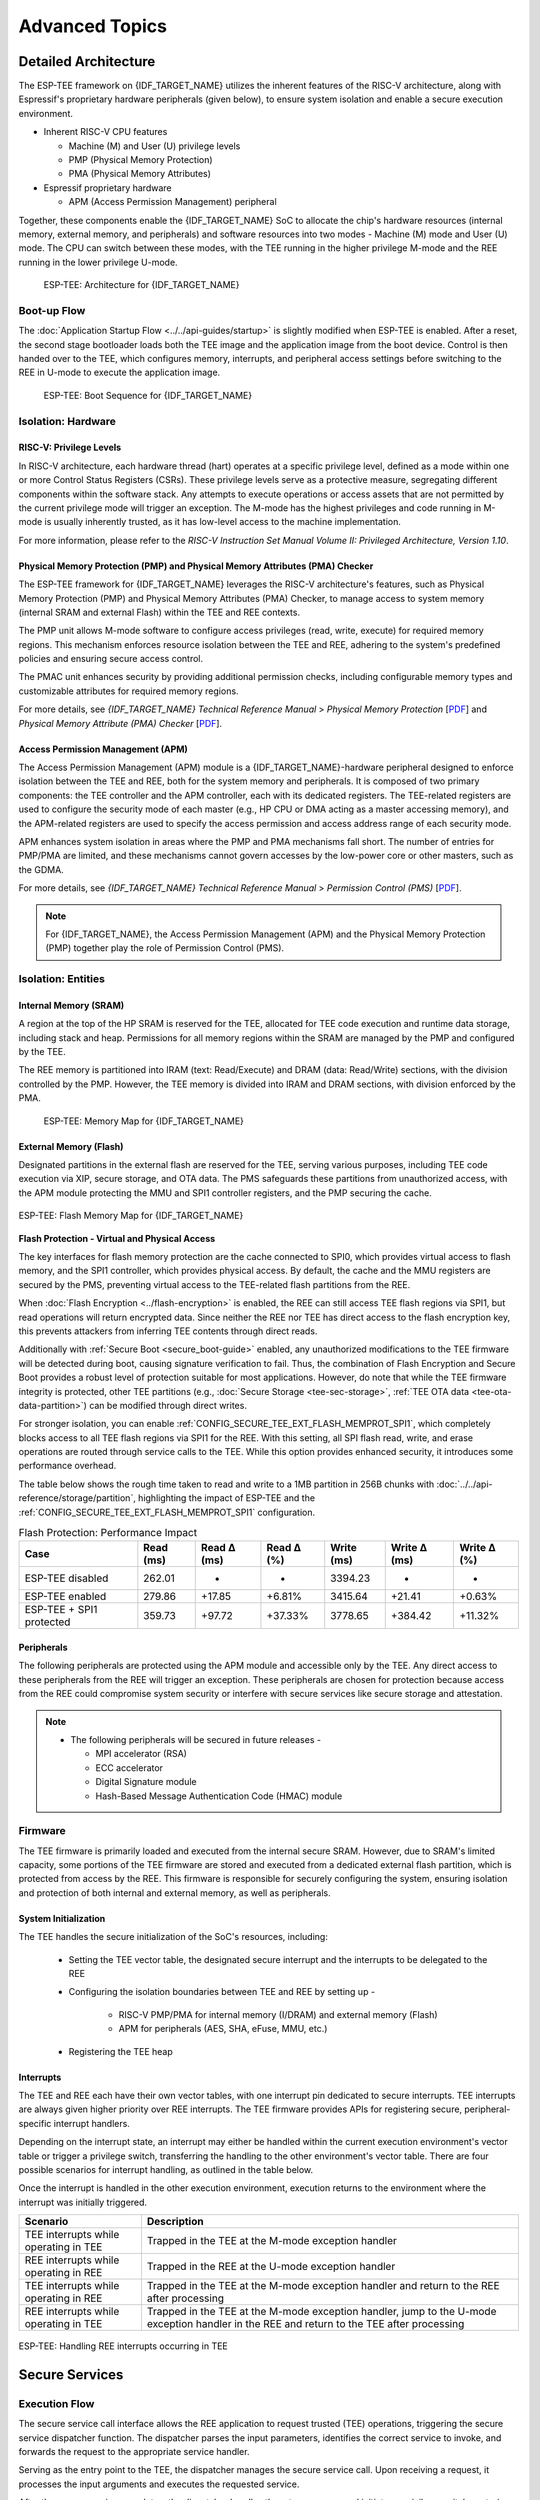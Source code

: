 Advanced Topics
===============

.. _tee-detailed-architecture:

Detailed Architecture
---------------------

The ESP-TEE framework on {IDF_TARGET_NAME} utilizes the inherent features of the RISC-V architecture, along with Espressif's proprietary hardware peripherals (given below), to ensure system isolation and enable a secure execution environment.

- Inherent RISC-V CPU features

  * Machine (M) and User (U) privilege levels
  * PMP (Physical Memory Protection)
  * PMA (Physical Memory Attributes)

- Espressif proprietary hardware

  * APM (Access Permission Management) peripheral

Together, these components enable the {IDF_TARGET_NAME} SoC to allocate the chip's hardware resources (internal memory, external memory, and peripherals) and software resources into two modes - Machine (M) mode and User (U) mode. The CPU can switch between these modes, with the TEE running in the higher privilege M-mode and the REE running in the lower privilege U-mode.

    .. figure:: ../../../_static/esp_tee/{IDF_TARGET_PATH_NAME}/esp_tee_arch.png
        :align: center
        :scale: 90%
        :alt: ESP TEE Architecture for {IDF_TARGET_NAME}
        :figclass: align-center

        ESP-TEE: Architecture for {IDF_TARGET_NAME}

Boot-up Flow
^^^^^^^^^^^^

The :doc:`Application Startup Flow <../../api-guides/startup>` is slightly modified when ESP-TEE is enabled. After a reset, the second stage bootloader loads both the TEE image and the application image from the boot device. Control is then handed over to the TEE, which configures memory, interrupts, and peripheral access settings before switching to the REE in U-mode to execute the application image.


    .. figure:: ../../../_static/esp_tee/esp_tee_boot_seq.png
        :align: center
        :scale: 65%
        :alt: ESP TEE Boot sequence for {IDF_TARGET_NAME}
        :figclass: align-center

        ESP-TEE: Boot Sequence for {IDF_TARGET_NAME}

Isolation: Hardware
^^^^^^^^^^^^^^^^^^^

RISC-V: Privilege Levels
~~~~~~~~~~~~~~~~~~~~~~~~

In RISC-V architecture, each hardware thread (hart) operates at a specific privilege level, defined as a mode within one or more Control Status Registers (CSRs). These privilege levels serve as a protective measure, segregating different components within the software stack. Any attempts to execute operations or access assets that are not permitted by the current privilege mode will trigger an exception. The M-mode has the highest privileges and code running in M-mode is usually inherently trusted, as it has low-level access to the machine implementation.

For more information, please refer to the *RISC-V Instruction Set Manual Volume II: Privileged Architecture, Version 1.10*.

Physical Memory Protection (PMP) and Physical Memory Attributes (PMA) Checker
~~~~~~~~~~~~~~~~~~~~~~~~~~~~~~~~~~~~~~~~~~~~~~~~~~~~~~~~~~~~~~~~~~~~~~~~~~~~~

The ESP-TEE framework for {IDF_TARGET_NAME} leverages the RISC-V architecture's features, such as Physical Memory Protection (PMP) and Physical Memory Attributes (PMA) Checker, to manage access to system memory (internal SRAM and external Flash) within the TEE and REE contexts.

The PMP unit allows M-mode software to configure access privileges (read, write, execute) for required memory regions. This mechanism enforces resource isolation between the TEE and REE, adhering to the system's predefined policies and ensuring secure access control.

The PMAC unit enhances security by providing additional permission checks, including configurable memory types and customizable attributes for required memory regions.

For more details, see *{IDF_TARGET_NAME} Technical Reference Manual* > *Physical Memory Protection* [`PDF <{IDF_TARGET_TRM_EN_URL}#subsection.1.8>`__] and *Physical Memory Attribute (PMA) Checker* [`PDF <{IDF_TARGET_TRM_EN_URL}#subsection.1.9>`__].

Access Permission Management (APM)
~~~~~~~~~~~~~~~~~~~~~~~~~~~~~~~~~~

The Access Permission Management (APM) module is a {IDF_TARGET_NAME}-hardware peripheral designed to enforce isolation between the TEE and REE, both for the system memory and peripherals. It is composed of two primary components: the TEE controller and the APM controller, each with its dedicated registers. The TEE-related registers are used to configure the security mode of each master (e.g., HP CPU or DMA acting as a master accessing memory), and the APM-related registers are used to specify the access permission and access address range of each security mode.

APM enhances system isolation in areas where the PMP and PMA mechanisms fall short. The number of entries for PMP/PMA are limited, and these mechanisms cannot govern accesses by the low-power core or other masters, such as the GDMA.

For more details, see *{IDF_TARGET_NAME} Technical Reference Manual* > *Permission Control (PMS)* [`PDF <{IDF_TARGET_TRM_EN_URL}#permctrl>`__].

.. note::

  For {IDF_TARGET_NAME}, the Access Permission Management (APM) and the Physical Memory Protection (PMP) together play the role of Permission Control (PMS).

Isolation: Entities
^^^^^^^^^^^^^^^^^^^

Internal Memory (SRAM)
~~~~~~~~~~~~~~~~~~~~~~

A region at the top of the HP SRAM is reserved for the TEE, allocated for TEE code execution and runtime data storage, including stack and heap. Permissions for all memory regions within the SRAM are managed by the PMP and configured by the TEE.

The REE memory is partitioned into IRAM (text: Read/Execute) and DRAM (data: Read/Write) sections, with the division controlled by the PMP.
However, the TEE memory is divided into IRAM and DRAM sections, with division enforced by the PMA.

    .. figure:: ../../../_static/esp_tee/{IDF_TARGET_PATH_NAME}/esp_tee_memory_layout.png
        :align: center
        :scale: 80%
        :alt: ESP TEE Memory Map for {IDF_TARGET_NAME}
        :figclass: align-center

        ESP-TEE: Memory Map for {IDF_TARGET_NAME}

External Memory (Flash)
~~~~~~~~~~~~~~~~~~~~~~~

Designated partitions in the external flash are reserved for the TEE, serving various purposes, including TEE code execution via XIP, secure storage, and OTA data. The PMS safeguards these partitions from unauthorized access, with the APM module protecting the MMU and SPI1 controller registers, and the PMP securing the cache.

.. figure:: ../../../_static/esp_tee/{IDF_TARGET_PATH_NAME}/esp_tee_flash_layout.png
    :align: center
    :scale: 80%
    :alt: ESP TEE Flash Memory Map for {IDF_TARGET_NAME}
    :figclass: align-center

    ESP-TEE: Flash Memory Map for {IDF_TARGET_NAME}

.. _tee-flash-prot-scope:

**Flash Protection - Virtual and Physical Access**

The key interfaces for flash memory protection are the cache connected to SPI0, which provides virtual access to flash memory, and the SPI1 controller, which provides physical access. By default, the cache and the MMU registers are secured by the PMS, preventing virtual access to the TEE-related flash partitions from the REE.

When :doc:`Flash Encryption <../flash-encryption>` is enabled, the REE can still access TEE flash regions via SPI1, but read operations will return encrypted data. Since neither the REE nor TEE has direct access to the flash encryption key, this prevents attackers from inferring TEE contents through direct reads.

Additionally with :ref:`Secure Boot <secure_boot-guide>` enabled, any unauthorized modifications to the TEE firmware will be detected during boot, causing signature verification to fail. Thus, the combination of Flash Encryption and Secure Boot provides a robust level of protection suitable for most applications.
However, do note that while the TEE firmware integrity is protected, other TEE partitions (e.g., :doc:`Secure Storage <tee-sec-storage>`, :ref:`TEE OTA data <tee-ota-data-partition>`) can be modified through direct writes.

For stronger isolation, you can enable :ref:`CONFIG_SECURE_TEE_EXT_FLASH_MEMPROT_SPI1`, which completely blocks access to all TEE flash regions via SPI1 for the REE. With this setting, all SPI flash read, write, and erase operations are routed through service calls to the TEE. While this option provides enhanced security, it introduces some performance overhead.

The table below shows the rough time taken to read and write to a 1MB partition in 256B chunks with :doc:`../../api-reference/storage/partition`, highlighting the impact of ESP-TEE and the :ref:`CONFIG_SECURE_TEE_EXT_FLASH_MEMPROT_SPI1` configuration.

.. list-table:: Flash Protection: Performance Impact
   :header-rows: 1

   * - Case
     - Read (ms)
     - Read Δ (ms)
     - Read Δ (%)
     - Write (ms)
     - Write Δ (ms)
     - Write Δ (%)
   * - ESP-TEE disabled
     - 262.01
     - -
     - -
     - 3394.23
     - -
     - -
   * - ESP-TEE enabled
     - 279.86
     - +17.85
     - +6.81%
     - 3415.64
     - +21.41
     - +0.63%
   * - ESP-TEE + SPI1 protected
     - 359.73
     - +97.72
     - +37.33%
     - 3778.65
     - +384.42
     - +11.32%

Peripherals
~~~~~~~~~~~

The following peripherals are protected using the APM module and accessible only by the TEE. Any direct access to these peripherals from the REE will trigger an exception. These peripherals are chosen for protection because access from the REE could compromise system security or interfere with secure services like secure storage and attestation.

.. list::

    - Access Permission Management (APM) peripheral
    - AES, SHA accelerators
    - eFuse Controller
    - Interrupt Controller
    - Brownout Detector
    - Super Watchdog Timer (SWDT)

.. note::

  -  The following peripherals will be secured in future releases -

     - MPI accelerator (RSA)
     - ECC accelerator
     - Digital Signature module
     - Hash-Based Message Authentication Code (HMAC) module

Firmware
^^^^^^^^

The TEE firmware is primarily loaded and executed from the internal secure SRAM. However, due to SRAM's limited capacity, some portions of the TEE firmware are stored and executed from a dedicated external flash partition, which is protected from access by the REE. This firmware is responsible for securely configuring the system, ensuring isolation and protection of both internal and external memory, as well as peripherals.

System Initialization
~~~~~~~~~~~~~~~~~~~~~

The TEE handles the secure initialization of the SoC's resources, including:

    * Setting the TEE vector table, the designated secure interrupt and the interrupts to be delegated to the REE
    * Configuring the isolation boundaries between TEE and REE by setting up -

        - RISC-V PMP/PMA for internal memory (I/DRAM) and external memory (Flash)
        - APM for peripherals (AES, SHA, eFuse, MMU, etc.)

    * Registering the TEE heap

Interrupts
~~~~~~~~~~

The TEE and REE each have their own vector tables, with one interrupt pin dedicated to secure interrupts. TEE interrupts are always given higher priority over REE interrupts. The TEE firmware provides APIs for registering secure, peripheral-specific interrupt handlers.

Depending on the interrupt state, an interrupt may either be handled within the current execution environment's vector table or trigger a privilege switch, transferring the handling to the other environment's vector table. There are four possible scenarios for interrupt handling, as outlined in the table below.

Once the interrupt is handled in the other execution environment, execution returns to the environment where the interrupt was initially triggered.

+-------------------------------------------+---------------------------------------------------------+
| Scenario                                  | Description                                             |
+===========================================+=========================================================+
| TEE interrupts while operating in TEE     | Trapped in the TEE at the M-mode exception handler      |
+-------------------------------------------+---------------------------------------------------------+
| REE interrupts while operating in REE     | Trapped in the REE at the U-mode exception handler      |
+-------------------------------------------+---------------------------------------------------------+
| TEE interrupts while operating in REE     | Trapped in the TEE at the M-mode exception handler and  |
|                                           | return to the REE after processing                      |
+-------------------------------------------+---------------------------------------------------------+
| REE interrupts while operating in TEE     | Trapped in the TEE at the M-mode exception handler,     |
|                                           | jump to the U-mode exception handler in the REE and     |
|                                           | return to the TEE after processing                      |
+-------------------------------------------+---------------------------------------------------------+

.. seqdiag::
    :caption: ESP-TEE: Handling TEE interrupts occurring in REE
    :align: center

    seqdiag esp_tee_m_u_intr {
        activation = none;
        node_width = 120;
        node_height = 80;
        edge_length = 500;
        default_shape = roundedbox;
        default_fontsize = 12;

        REE  [label = "REE\n(User mode)"];
        TEE  [label = "TEE\n(Machine mode)"];

        === TEE interrupts in REE ===
        REE -> REE[label = "REE software\nexecution"];
        REE -> TEE [label = "TEE interrupt", rightnote = "Jump to the M-mode\nexception handler"];
        TEE -> TEE [rightnote = "Save the U-mode context\nSwitch to the M-mode\ninterrupt stack"];
        TEE -> TEE [label = "Service Routine"];
        TEE -> REE [label = "Return to REE", rightnote = "Restore the U-mode context\n(mret instruction)"];
        REE -> REE[label = "REE software\nexecution"];
    }


.. figure:: ../../../_static/esp_tee/{IDF_TARGET_PATH_NAME}/esp_tee_intr_handling.png
    :align: center
    :alt: ESP-TEE: Interrupt Handling
    :figclass: align-center

    ESP-TEE: Handling REE interrupts occurring in TEE


Secure Services
---------------

Execution Flow
^^^^^^^^^^^^^^

The secure service call interface allows the REE application to request trusted (TEE) operations, triggering the secure service dispatcher function. The dispatcher parses the input parameters, identifies the correct service to invoke, and forwards the request to the appropriate service handler.

Serving as the entry point to the TEE, the dispatcher manages the secure service call. Upon receiving a request, it processes the input arguments and executes the requested service.

After the secure service completes, the dispatcher handles the return process and initiates a privilege switch, restoring control to the REE at the point of the original call. Note that the privilege levels are switched as a part of the pre and post processing routines of the secure service dispatcher.

.. seqdiag::
    :caption: ESP-TEE: Secure Service Call Trace
    :align: center

    seqdiag esp_tee_ss_call_trace {
        activation = none;
        node_width = 120;
        node_height = 80;
        edge_length = 500;
        default_shape = roundedbox;
        default_fontsize = 12;


        REE  [label = "REE\n(User mode)"];
        TEE  [label = "TEE\n(Machine mode)"];

        === Secure Service Call Interface ===
        REE -> REE[label = "REE software\nexecution"];
        REE -> TEE [label = "Secure service call", rightnote = "(ecall instruction)\nJump to M-mode exception handler"];
        TEE -> TEE [leftnote = "Save the U-mode context\nSwitch to the M-mode stack\nDisable U-mode interrupt delegation"];
        TEE -> TEE [label = "Secure service\nexecution"];
        TEE -> REE [label = "Return to REE", rightnote = "Restore the U-mode context\nEnable U-mode interrupt delegation\n(mret instruction)"];
        REE -> REE[label = "REE software\nexecution"];
    }

The convention for the secure service call interface API :cpp:func:`esp_tee_service_call` is defined as follows.

.. list-table:: Secure Service calling convention
         :widths: 15 20 40
         :header-rows: 1

         * - **Argument**
           - **Type**
           - **Description**
         * - ``arg0``
           - ``uint8_t``
           - Input: Number of input arguments to the secure service
         * - ``arg1``
           - ``tee_secure_service_t``
           - Input: Secure Service ID
         * - ``arg2`` - ``arg9``
           - ``uint32_t``
           - Input: Arguments to the secure service
         * - ``val``
           - ``uint32_t``
           - Output: Return value from the secure service

.. note::

    - An IRAM-safe variant of the API, :cpp:func:`esp_tee_service_call_with_noniram_intr_disabled`, suspends the scheduler and disables all non-IRAM resident interrupts before switching execution environments.

    - This is essential during operations like flash access through the SPI1 bus, where the flash cache may be disabled, to prevent concurrent access to flash from multiple entities.


.. _custom-secure-services:

Adding Custom Secure Services
^^^^^^^^^^^^^^^^^^^^^^^^^^^^^

To extend the ESP-TEE framework with custom service calls, follow the steps outlined below.

1. Create a Custom Service Call Table
~~~~~~~~~~~~~~~~~~~~~~~~~~~~~~~~~~~~~

Define a component for defining custom service calls and create a ``.yml`` file within the component.

.. code-block:: bash

   touch <path/to/yml/file>/custom_srvcall.yml

Add your custom service call entries to the ``.yml`` file in the following format:

.. code-block:: yaml

  secure_services:
  - family: <api_family>
    entries:
      - id: <service_call_number>
        type: custom
        function: <function_name>
        args: <arguments_count>

**Example Entry**

.. code-block:: yaml

  secure_services:
    - family: example
      entries:
        - id: 300
          type: custom
          function: example_sec_serv_aes_op
          args: 5


- ``300``: Unique service call number
- ``custom``: Custom service call type
- ``example_sec_serv_aes_op``: Function name
- ``5``: Number of arguments

Ensure that the custom service call numbers does not conflict with the :component_file:`default service call table<esp_tee/scripts/{IDF_TARGET_PATH_NAME}/sec_srv_tbl_default.yml>`. The ESP-TEE framework parses the custom service call table along with the default table to generate relevant header files used in applications.

2. Define the Service Call Implementation
~~~~~~~~~~~~~~~~~~~~~~~~~~~~~~~~~~~~~~~~~

Define the function corresponding to the custom service call in the TEE. This function will execute whenever the REE invokes the service with the associated number.

**Example Implementation**

.. code-block:: c

   int _ss_custom_sec_srv_op(void *arg)
   {
       // Perform the intended task
       return 0;
   }

The function name should have the prefix ``_ss_`` before the name and must match the name specified in the ``.yml`` file.

For reference, all default service call functions are defined in the :component_file:`file<esp_tee/subproject/main/core/esp_secure_services.c>`.

3. Build-system changes
~~~~~~~~~~~~~~~~~~~~~~~

**Custom component-level**

Define a CMake file (e.g., ``custom_sec_srv.cmake``) in the component that defines the custom service calls. Add the following configurations.

#. Append the service call table to the default table

   .. code-block:: cmake

     idf_build_set_property(CUSTOM_SECURE_SERVICE_YAML ${CMAKE_CURRENT_LIST_DIR}/custom_srvcall.yml APPEND)

#. Set the custom component directory and name so that the ``esp_tee`` subproject can use it

   .. code-block:: cmake

     get_filename_component(directory "${CMAKE_CURRENT_LIST_DIR}/.." ABSOLUTE DIRECTORY)
     idf_build_set_property(CUSTOM_SECURE_SERVICE_COMPONENT_DIR ${directory} APPEND)

     get_filename_component(name ${CMAKE_CURRENT_LIST_DIR} NAME)
     idf_build_set_property(CUSTOM_SECURE_SERVICE_COMPONENT ${name} APPEND)

#. Define the ``CMakeLists.txt`` for the custom component

   .. code-block:: cmake

      idf_build_get_property(esp_tee_build ESP_TEE_BUILD)

      if(esp_tee_build)
      ## Headers, sources and dependent components for the TEE-build
      else()
      ## Headers, sources and dependent components for the REE-build
      endif()

      idf_component_register(...)

**Project-level**

Modify the top-level ``CMakeLists.txt`` of your project to include the ``custom_sec_srv.cmake`` file before calling the ``project()`` command.

.. code-block:: cmake

  include(<path/to/component>/custom_sec_srv.cmake)

  project(your_project_name)

.. note::

  For more details, refer to the :example:`tee_basic <security/tee/tee_basic>` example.

Unit Testing
------------

The ESP-TEE framework utilizes the :doc:`pytest in ESP-IDF <../../contribute/esp-idf-tests-with-pytest>` framework for executing the dedicated unit tests on the target. The test application includes cases spanning the modules listed below and can be located in the ``components`` directory at :component:`esp_tee/test_apps`.

- Secure service call interface
- Interrupts and exception handling
- Privilege violation
- Cryptographic operations
- TEE OTA updates
- Secure storage
- Attestation

Please follow the steps given :ref:`here <run_the_tests_locally>` for running the tests locally. For example, if you want to execute the TEE test suite for {IDF_TARGET_NAME} with all the available ``sdkconfig`` files (assuming you have ESP-IDF setup), run the following steps.

.. code-block:: bash

  $ cd components/esp_tee/test_apps/tee_test_fw
  $ idf.py build
  $ pytest --target <target>
